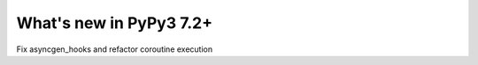 ========================
What's new in PyPy3 7.2+
========================

.. this is the revision after release-pypy3.6-v7.2
.. startrev: 6d2f8470165b


.. branch: py3.6-asyncgen

Fix asyncgen_hooks and refactor coroutine execution
